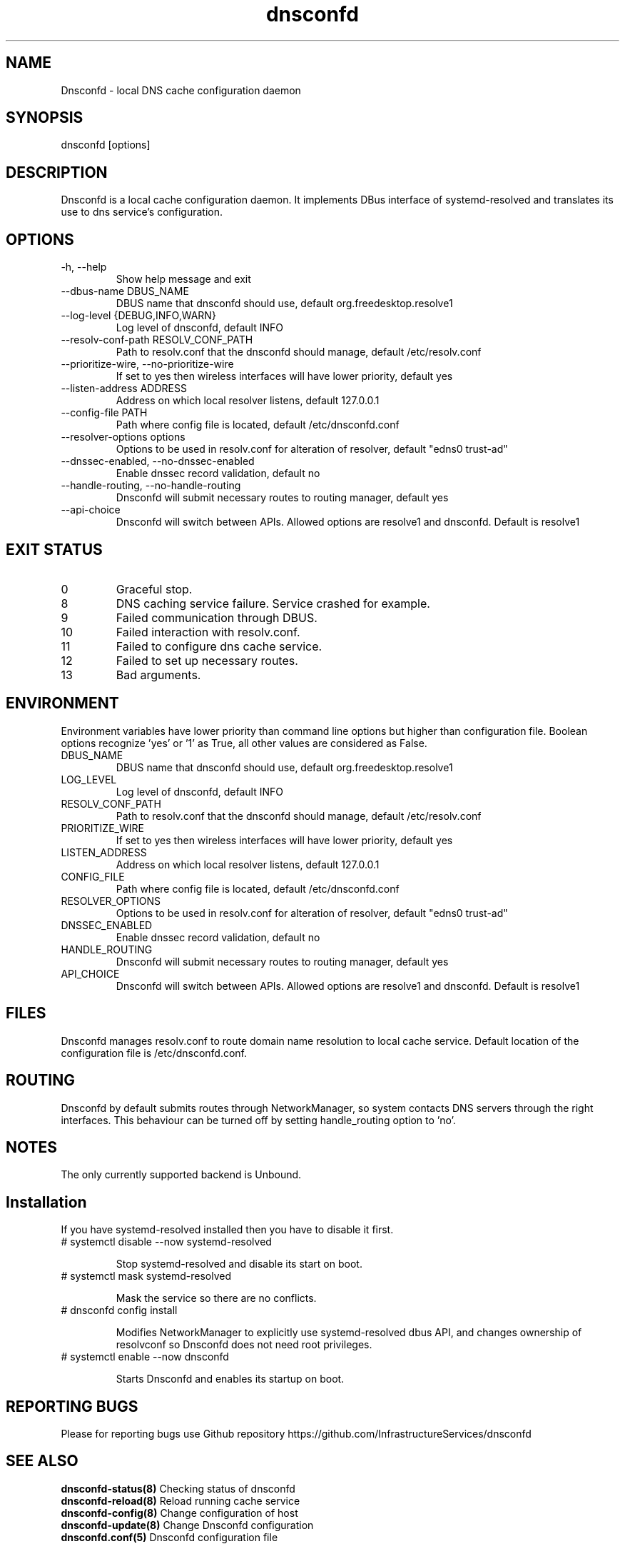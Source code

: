 .TH "dnsconfd" "8" "10 Oct 2023" "dnsconfd-1.4.1" ""

.SH NAME

Dnsconfd - local DNS cache configuration daemon

.SH SYNOPSIS

dnsconfd [options]

.SH DESCRIPTION

Dnsconfd is a local cache configuration daemon. It implements DBus interface of systemd-resolved
and translates its use to dns service's configuration.

.SH OPTIONS

.IP "-h, --help"
Show help message and exit
.IP "--dbus-name DBUS_NAME"
DBUS name that dnsconfd should use, default org.freedesktop.resolve1
.IP "--log-level {DEBUG,INFO,WARN}"
Log level of dnsconfd, default INFO
.IP "--resolv-conf-path RESOLV_CONF_PATH"
Path to resolv.conf that the dnsconfd should manage, default /etc/resolv.conf
.IP "--prioritize-wire, --no-prioritize-wire"
If set to yes then wireless interfaces will have lower priority, default yes
.IP "--listen-address ADDRESS"
Address on which local resolver listens, default 127.0.0.1
.IP "--config-file PATH"
Path where config file is located, default /etc/dnsconfd.conf
.IP "--resolver-options options"
Options to be used in resolv.conf for alteration of resolver, default "edns0 trust-ad"
.IP "--dnssec-enabled, --no-dnssec-enabled"
Enable dnssec record validation, default no
.IP "--handle-routing, --no-handle-routing"
Dnsconfd will submit necessary routes to routing manager, default yes
.IP "--api-choice"
Dnsconfd will switch between APIs. Allowed options are resolve1 and dnsconfd.
Default is resolve1

.SH "EXIT STATUS"

.IP 0
Graceful stop.
.IP 8
DNS caching service failure. Service crashed for example.
.IP 9
Failed communication through DBUS.
.IP 10
Failed interaction with resolv.conf.
.IP 11
Failed to configure dns cache service.
.IP 12
Failed to set up necessary routes.
.IP 13
Bad arguments.

.SH ENVIRONMENT
Environment variables have lower priority than command line options but higher
than configuration file. Boolean options recognize 'yes' or '1' as True, all
other values are considered as False.

.IP DBUS_NAME
DBUS name that dnsconfd should use, default org.freedesktop.resolve1
.IP LOG_LEVEL
Log level of dnsconfd, default INFO
.IP RESOLV_CONF_PATH
Path to resolv.conf that the dnsconfd should manage, default /etc/resolv.conf
.IP PRIORITIZE_WIRE
If set to yes then wireless interfaces will have lower priority, default yes
.IP LISTEN_ADDRESS
Address on which local resolver listens, default 127.0.0.1
.IP CONFIG_FILE
Path where config file is located, default /etc/dnsconfd.conf
.IP RESOLVER_OPTIONS
Options to be used in resolv.conf for alteration of resolver, default "edns0 trust-ad"
.IP DNSSEC_ENABLED
Enable dnssec record validation, default no
.IP HANDLE_ROUTING
Dnsconfd will submit necessary routes to routing manager, default yes
.IP API_CHOICE
Dnsconfd will switch between APIs. Allowed options are resolve1 and dnsconfd.
Default is resolve1

.SH FILES
Dnsconfd manages resolv.conf to route domain name resolution to local cache service.
Default location of the configuration file is /etc/dnsconfd.conf.

.SH ROUTING
Dnsconfd by default submits routes through NetworkManager, so system contacts
DNS servers through the right interfaces. This behaviour can be turned off
by setting handle_routing option to 'no'.

.SH NOTES
The only currently supported backend is Unbound.

.SH Installation

If you have systemd-resolved installed then you have to disable it first.

.IP "# systemctl disable --now systemd-resolved"

Stop systemd-resolved and disable its start on boot.

.IP "# systemctl mask systemd-resolved"

Mask the service so there are no conflicts.

.IP "# dnsconfd config install"

Modifies NetworkManager to explicitly use systemd-resolved dbus API, and
changes ownership of resolvconf so Dnsconfd does not need root privileges.

.IP "# systemctl enable --now dnsconfd"

Starts Dnsconfd and enables its startup on boot.

.SH "REPORTING BUGS"
Please for reporting bugs use Github repository https://github.com/InfrastructureServices/dnsconfd

.SH "SEE ALSO"
\fB dnsconfd-status(8)\fP Checking status of dnsconfd
\fB dnsconfd-reload(8)\fP Reload running cache service
\fB dnsconfd-config(8)\fP Change configuration of host
\fB dnsconfd-update(8)\fP Change Dnsconfd configuration
\fB dnsconfd.conf(5)\fP Dnsconfd configuration file

.SH COPYRIGHT

Copyright (c) 2023 Red Hat, Inc.